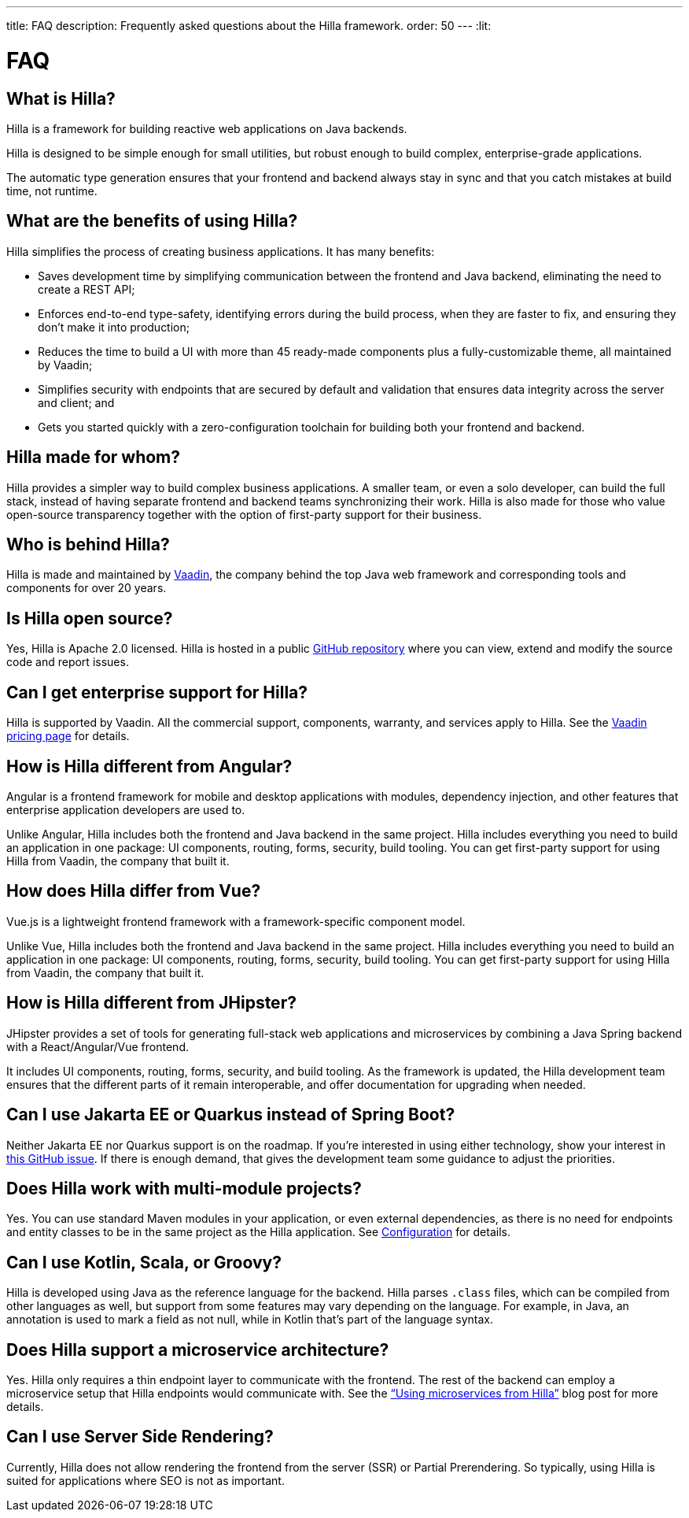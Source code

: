 ---
title: FAQ
description: Frequently asked questions about the Hilla framework.
order: 50
---
:lit:
// tag::content[]

= FAQ

pass:[<!-- vale Vaadin.HeadingCase = NO -->]

== What is Hilla?

Hilla is a framework for building reactive web applications on Java backends.
ifdef::lit[]
It seamlessly integrates a reactive https://lit.dev/[Lit] TypeScript frontend with a https://spring.io/projects/spring-boot[Spring Boot] backend.
endif::[]
ifdef::react[]
It seamlessly integrates a https://reactjs.org/[React] TypeScript frontend with a https://spring.io/projects/spring-boot[Spring Boot] backend.
endif::[]

Hilla is designed to be simple enough for small utilities, but robust enough to build complex, enterprise-grade applications.

The automatic type generation ensures that your frontend and backend always stay in sync and that you catch mistakes at build time, not runtime.


== What are the benefits of using Hilla?

Hilla simplifies the process of creating business applications. It has many benefits:

- Saves development time by simplifying communication between the frontend and Java backend, eliminating the need to create a REST API;
- Enforces end-to-end type-safety, identifying errors during the build process, when they are faster to fix, and ensuring they don't make it into production;
- Reduces the time to build a UI with more than 45 ready-made components plus a fully-customizable theme, all maintained by Vaadin;
- Simplifies security with endpoints that are secured by default and validation that ensures data integrity across the server and client; and
- Gets you started quickly with a zero-configuration toolchain for building both your frontend and backend.


== Hilla made for whom?

Hilla provides a simpler way to build complex business applications. A smaller team, or even a solo developer, can build the full stack, instead of having separate frontend and backend teams synchronizing their work. Hilla is also made for those who value open-source transparency together with the option of first-party support for their business.


== Who is behind Hilla?

Hilla is made and maintained by https://vaadin.com[Vaadin], the company behind the top Java web framework and corresponding tools and components for over 20 years.


== Is Hilla open source?

Yes, Hilla is Apache 2.0 licensed. Hilla is hosted in a public https://github.com/vaadin/hilla[GitHub repository] where you can view, extend and modify the source code and report issues.


== Can I get enterprise support for Hilla?

Hilla is supported by Vaadin. All the commercial support, components, warranty, and services apply to Hilla. See the https://vaadin.com/pricing/hilla[Vaadin pricing page] for details.


ifdef::lit[]
== How is Hilla different from React?

Hilla has a component model that's similar to React, using the https://lit.dev/[Lit] library. However, you can also https://hilla.dev/docs/react[use React] instead of Lit together with Hilla. What makes Hilla different from React is that it includes both the frontend and Java backend in the same project. Hilla includes everything you need to build an application in one package: UI components, routing, forms, security, build tooling. You can get first-party support for using Hilla from Vaadin, the company that built it.
endif::[]


ifdef::react[]
== Can I use other React components with Hilla?

Yes, you can use any React components with Hilla, install them with npm and import them in your component as normal.
endif::react[]


== How is Hilla different from Angular?

Angular is a frontend framework for mobile and desktop applications with modules, dependency injection, and other features that enterprise application developers are used to.

ifdef::lit[]
Hilla builds on web standards and includes a component model that uses the https://lit.dev/[Lit] library.
endif::[]
Unlike Angular, Hilla includes both the frontend and Java backend in the same project. Hilla includes everything you need to build an application in one package: UI components, routing, forms, security, build tooling. You can get first-party support for using Hilla from Vaadin, the company that built it.


== How does Hilla differ from Vue?

Vue.js is a lightweight frontend framework with a framework-specific component model.

ifdef::lit[]
Hilla builds on web standards and includes a component model that uses the https://lit.dev/[Lit] library.
endif::[]
Unlike Vue, Hilla includes both the frontend and Java backend in the same project. Hilla includes everything you need to build an application in one package: UI components, routing, forms, security, build tooling. You can get first-party support for using Hilla from Vaadin, the company that built it.


== How is Hilla different from JHipster?

JHipster provides a set of tools for generating full-stack web applications and microservices by combining a Java Spring backend with a React/Angular/Vue frontend.

ifdef::lit[]
Hilla is an opinionated full-stack framework that includes a Spring Boot backend and a reactive Lit frontend.
endif::lit[]
ifdef::react[]
Hilla is an opinionated full-stack framework that includes a Spring Boot backend and a React frontend.
endif::react[]
It includes UI components, routing, forms, security, and build tooling. As the framework is updated, the Hilla development team ensures that the different parts of it remain interoperable, and offer documentation for upgrading when needed.


== Can I use Jakarta EE or Quarkus instead of Spring Boot?

Neither Jakarta EE nor Quarkus support is on the roadmap. If you're interested in using either technology, show your interest in https://github.com/vaadin/hilla/issues/211[this GitHub issue]. If there is enough demand, that gives the development team some guidance to adjust the priorities.


== Does Hilla work with multi-module projects?

Yes. You can use standard Maven modules in your application, or even external dependencies, as there is no need for endpoints and entity classes to be in the same project as the Hilla application. See <<../reference/configuration#java-compiler-options,Configuration>> for details.


== Can I use Kotlin, Scala, or Groovy?

Hilla is developed using Java as the reference language for the backend. Hilla parses `.class` files, which can be compiled from other languages as well, but support from some features may vary depending on the language. For example, in Java, an annotation is used to mark a field as not null, while in Kotlin that's part of the language syntax.


== Does Hilla support a microservice architecture?

Yes. Hilla only requires a thin endpoint layer to communicate with the frontend. The rest of the backend can employ a microservice setup that Hilla endpoints would communicate with. See the https://hilla.dev/blog/using-microservices-from-hilla/[“Using microservices from Hilla”] blog post for more details.


== Can I use Server Side Rendering?

Currently, Hilla does not allow rendering the frontend from the server (SSR) or Partial Prerendering. So typically, using Hilla is suited for applications where SEO is not as important.

// end::content[]
